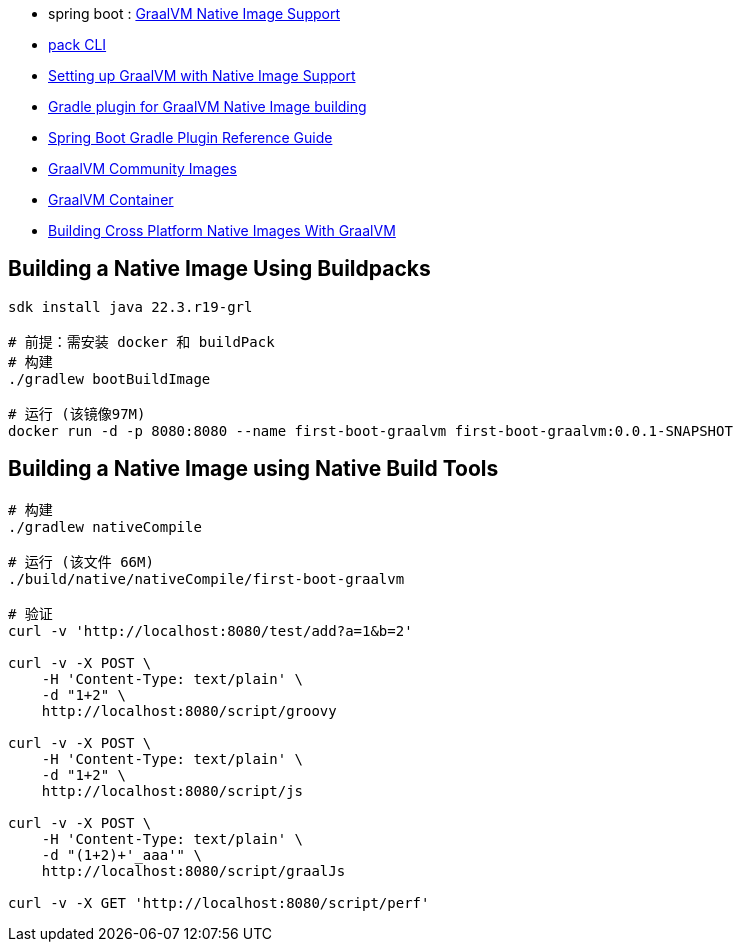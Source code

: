- spring boot : link:https://docs.spring.io/spring-boot/docs/current/reference/html/native-image.html[GraalVM Native Image Support]
- link:https://buildpacks.io/docs/tools/pack/[pack CLI]
- link:https://graalvm.github.io/native-build-tools/latest/graalvm-setup.html[Setting up GraalVM with Native Image Support]
- link:https://graalvm.github.io/native-build-tools/latest/gradle-plugin.html[Gradle plugin for GraalVM Native Image building]
- link:https://docs.spring.io/spring-boot/docs/3.0.3/gradle-plugin/reference/htmlsingle/[Spring Boot Gradle Plugin Reference Guide]
- link:https://www.graalvm.org/latest/docs/getting-started/container-images/[GraalVM Community Images]
- link:https://github.com/search?q=repo%3Agraalvm%2Fcontainer++&type=registrypackages[GraalVM Container]
- link:https://blogs.oracle.com/developers/post/building-cross-platform-native-images-with-graalvm[Building Cross Platform Native Images With GraalVM]

== Building a Native Image Using Buildpacks

[source,shell]
----
sdk install java 22.3.r19-grl

# 前提：需安装 docker 和 buildPack
# 构建
./gradlew bootBuildImage

# 运行 (该镜像97M)
docker run -d -p 8080:8080 --name first-boot-graalvm first-boot-graalvm:0.0.1-SNAPSHOT
----

== Building a Native Image using Native Build Tools

[source,shell]
----
# 构建
./gradlew nativeCompile

# 运行 (该文件 66M)
./build/native/nativeCompile/first-boot-graalvm   

# 验证
curl -v 'http://localhost:8080/test/add?a=1&b=2'

curl -v -X POST \
    -H 'Content-Type: text/plain' \
    -d "1+2" \
    http://localhost:8080/script/groovy

curl -v -X POST \
    -H 'Content-Type: text/plain' \
    -d "1+2" \
    http://localhost:8080/script/js

curl -v -X POST \
    -H 'Content-Type: text/plain' \
    -d "(1+2)+'_aaa'" \
    http://localhost:8080/script/graalJs

curl -v -X GET 'http://localhost:8080/script/perf'

----